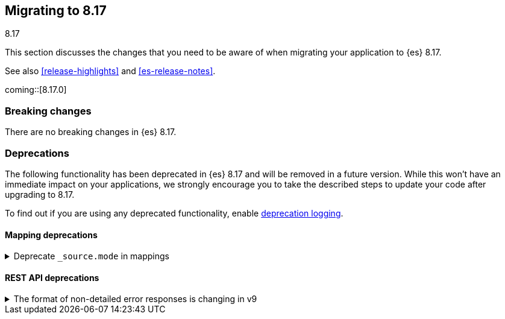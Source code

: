 [[migrating-8.17]]
== Migrating to 8.17
++++
<titleabbrev>8.17</titleabbrev>
++++

This section discusses the changes that you need to be aware of when migrating
your application to {es} 8.17.

See also <<release-highlights>> and <<es-release-notes>>.

coming::[8.17.0]


[discrete]
[[breaking-changes-8.17]]
=== Breaking changes

There are no breaking changes in {es} 8.17.


[discrete]
[[deprecated-8.17]]
=== Deprecations

The following functionality has been deprecated in {es} 8.17
and will be removed in a future version.
While this won't have an immediate impact on your applications,
we strongly encourage you to take the described steps to update your code
after upgrading to 8.17.

To find out if you are using any deprecated functionality,
enable <<deprecation-logging, deprecation logging>>.

[discrete]
[[deprecations_817_mapping]]
==== Mapping deprecations

[[deprecate_source_mode_in_mappings]]
.Deprecate `_source.mode` in mappings
[%collapsible]
====
*Details* +
Configuring `_source.mode` in mappings is deprecated and will be removed in future versions. Use `index.mapping.source.mode` index setting instead.

*Impact* +
Use `index.mapping.source.mode` index setting instead
====

[discrete]
[[deprecations_817_rest_api]]
==== REST API deprecations

[[format_of_non_detailed_error_responses_changing_in_v9]]
.The format of non-detailed error responses is changing in v9
[%collapsible]
====
*Details* +
When an error occurs when processing a request, Elasticsearch returns information on that error in the REST response.
If `http:detailed_errors.enabled: false` is specified in node settings with the v8 REST API and below,
the format of this response changes significantly.
Starting with the v9 REST API, the JSON structure of responses with errors when the `http.detailed_errors.enabled: false` option is set
will be the same as when detailed errors are enabled (which is the default).
To keep using the existing format for non-detailed error responses, use the v8 REST API.

*Impact* +
If you have set `http.detailed_errors.enabled: false` (the default is `true`)
the structure of JSON when any exceptions occur will change with the v9 REST API.
To keep using the existing format, use the v8 REST API.
====

